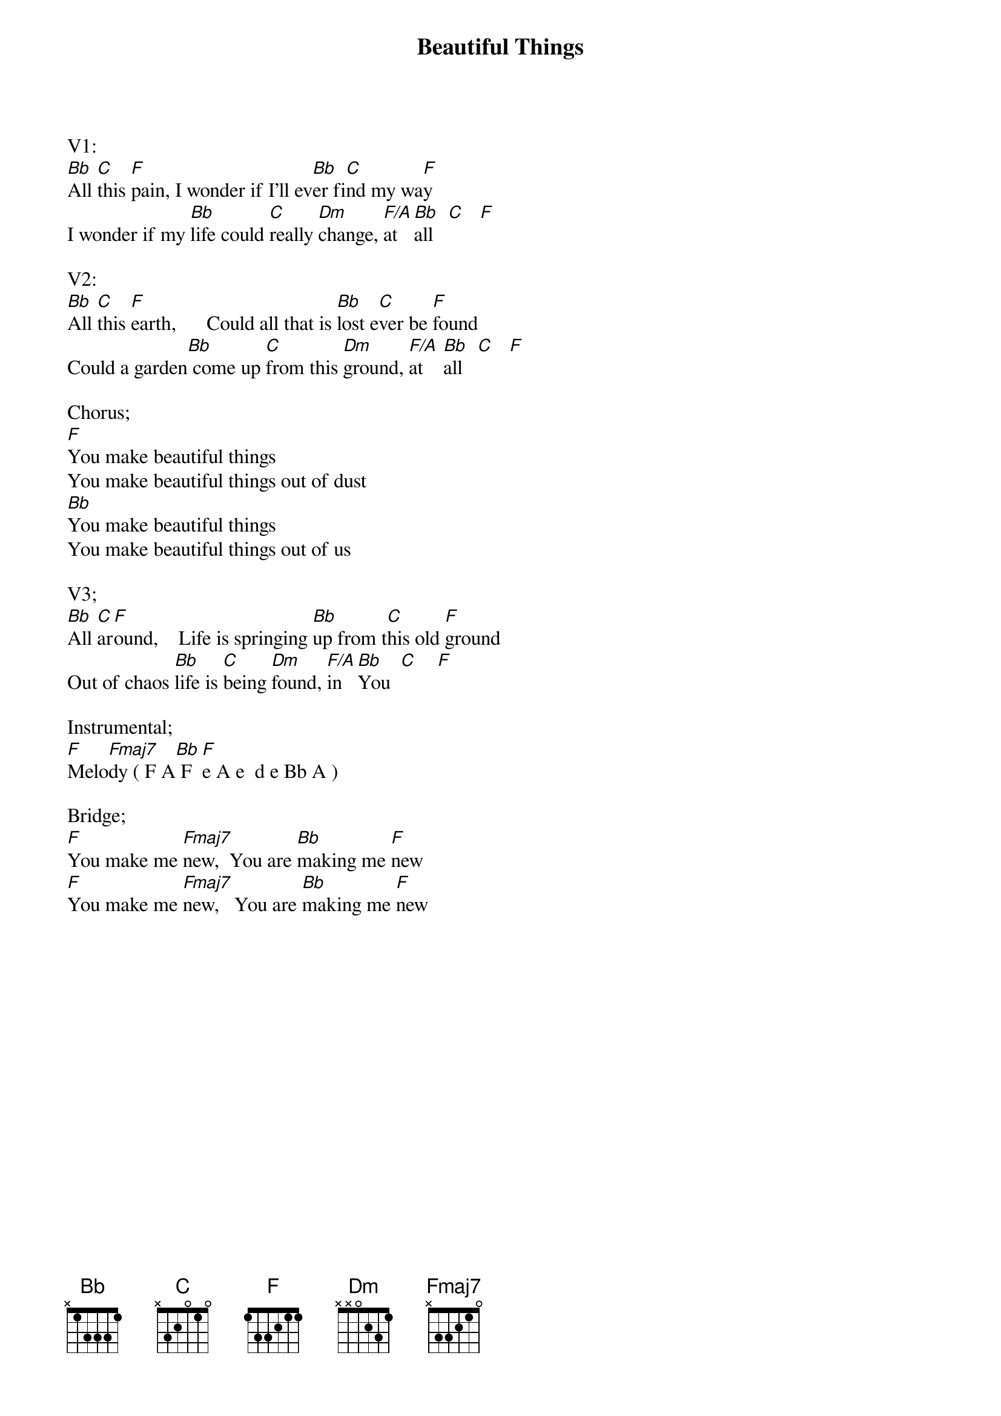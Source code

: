 {title:Beautiful Things}
{artist:Michael Gungor}
{key:F}

V1:
[Bb]All [C]this [F]pain, I wonder if I’ll ev[Bb]er fi[C]nd my wa[F]y
I wonder if my [Bb]life could [C]really [Dm]change, [F/A]at  [Bb]all   [C]   [F]

V2:
[Bb]All [C]this [F]earth,      Could all that is [Bb]lost e[C]ver be [F]found
Could a garden[Bb] come up [C]from this [Dm]ground, [F/A]at    [Bb]all   [C]   [F]

Chorus;
[F]You make beautiful things
You make beautiful things out of dust
[Bb]You make beautiful things
You make beautiful things out of us

V3;
[Bb]All [C]ar[F]ound,    Life is springing [Bb]up from t[C]his old [F]ground
Out of chaos [Bb]life is [C]being [Dm]found, [F/A]in   [Bb]You  [C]    [F]

Instrumental;
[F]Melo[Fmaj7]dy ( F A[Bb] F  [F]e A e  d e Bb A )

Bridge;
[F]You make me [Fmaj7]new,  You are [Bb]making me [F]new
[F]You make me [Fmaj7]new,   You are [Bb]making me [F]new


